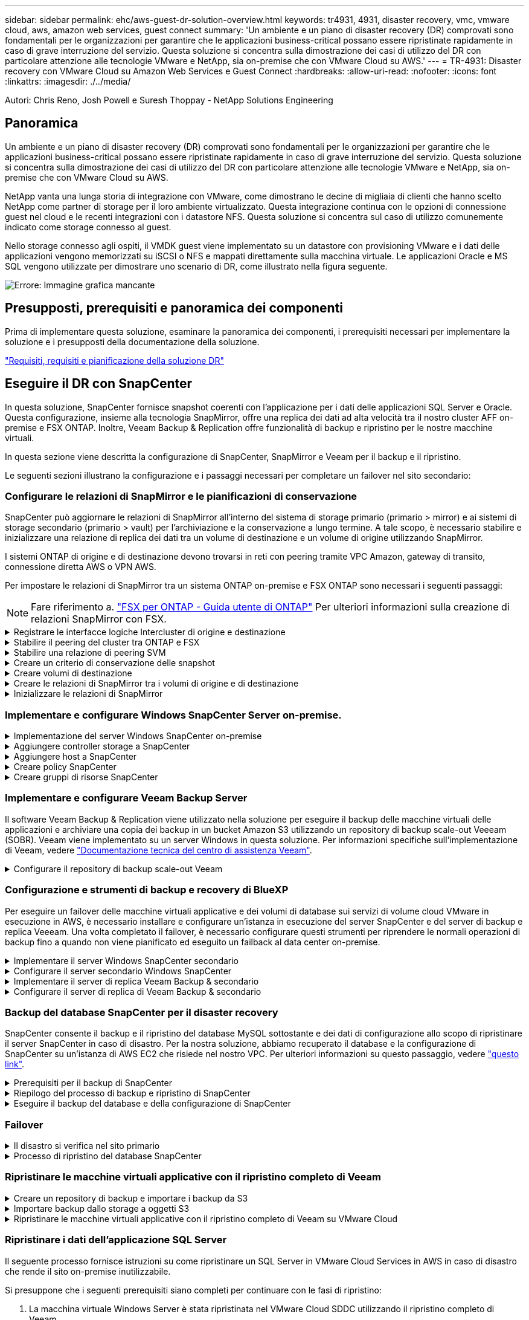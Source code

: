 ---
sidebar: sidebar 
permalink: ehc/aws-guest-dr-solution-overview.html 
keywords: tr4931, 4931, disaster recovery, vmc, vmware cloud, aws, amazon web services, guest connect 
summary: 'Un ambiente e un piano di disaster recovery (DR) comprovati sono fondamentali per le organizzazioni per garantire che le applicazioni business-critical possano essere ripristinate rapidamente in caso di grave interruzione del servizio. Questa soluzione si concentra sulla dimostrazione dei casi di utilizzo del DR con particolare attenzione alle tecnologie VMware e NetApp, sia on-premise che con VMware Cloud su AWS.' 
---
= TR-4931: Disaster recovery con VMware Cloud su Amazon Web Services e Guest Connect
:hardbreaks:
:allow-uri-read: 
:nofooter: 
:icons: font
:linkattrs: 
:imagesdir: ./../media/


[role="lead"]
Autori: Chris Reno, Josh Powell e Suresh Thoppay - NetApp Solutions Engineering



== Panoramica

Un ambiente e un piano di disaster recovery (DR) comprovati sono fondamentali per le organizzazioni per garantire che le applicazioni business-critical possano essere ripristinate rapidamente in caso di grave interruzione del servizio. Questa soluzione si concentra sulla dimostrazione dei casi di utilizzo del DR con particolare attenzione alle tecnologie VMware e NetApp, sia on-premise che con VMware Cloud su AWS.

NetApp vanta una lunga storia di integrazione con VMware, come dimostrano le decine di migliaia di clienti che hanno scelto NetApp come partner di storage per il loro ambiente virtualizzato. Questa integrazione continua con le opzioni di connessione guest nel cloud e le recenti integrazioni con i datastore NFS. Questa soluzione si concentra sul caso di utilizzo comunemente indicato come storage connesso al guest.

Nello storage connesso agli ospiti, il VMDK guest viene implementato su un datastore con provisioning VMware e i dati delle applicazioni vengono memorizzati su iSCSI o NFS e mappati direttamente sulla macchina virtuale. Le applicazioni Oracle e MS SQL vengono utilizzate per dimostrare uno scenario di DR, come illustrato nella figura seguente.

image:dr-vmc-aws-image1.png["Errore: Immagine grafica mancante"]



== Presupposti, prerequisiti e panoramica dei componenti

Prima di implementare questa soluzione, esaminare la panoramica dei componenti, i prerequisiti necessari per implementare la soluzione e i presupposti della documentazione della soluzione.

link:aws-guest-dr-solution-prereqs.html["Requisiti, requisiti e pianificazione della soluzione DR"]



== Eseguire il DR con SnapCenter

In questa soluzione, SnapCenter fornisce snapshot coerenti con l'applicazione per i dati delle applicazioni SQL Server e Oracle. Questa configurazione, insieme alla tecnologia SnapMirror, offre una replica dei dati ad alta velocità tra il nostro cluster AFF on-premise e FSX ONTAP. Inoltre, Veeam Backup & Replication offre funzionalità di backup e ripristino per le nostre macchine virtuali.

In questa sezione viene descritta la configurazione di SnapCenter, SnapMirror e Veeam per il backup e il ripristino.

Le seguenti sezioni illustrano la configurazione e i passaggi necessari per completare un failover nel sito secondario:



=== Configurare le relazioni di SnapMirror e le pianificazioni di conservazione

SnapCenter può aggiornare le relazioni di SnapMirror all'interno del sistema di storage primario (primario > mirror) e ai sistemi di storage secondario (primario > vault) per l'archiviazione e la conservazione a lungo termine. A tale scopo, è necessario stabilire e inizializzare una relazione di replica dei dati tra un volume di destinazione e un volume di origine utilizzando SnapMirror.

I sistemi ONTAP di origine e di destinazione devono trovarsi in reti con peering tramite VPC Amazon, gateway di transito, connessione diretta AWS o VPN AWS.

Per impostare le relazioni di SnapMirror tra un sistema ONTAP on-premise e FSX ONTAP sono necessari i seguenti passaggi:


NOTE: Fare riferimento a. https://docs.aws.amazon.com/fsx/latest/ONTAPGuide/ONTAPGuide.pdf["FSX per ONTAP - Guida utente di ONTAP"^] Per ulteriori informazioni sulla creazione di relazioni SnapMirror con FSX.

.Registrare le interfacce logiche Intercluster di origine e destinazione
[%collapsible]
====
Per il sistema ONTAP di origine residente on-premise, è possibile recuperare le informazioni LIF tra cluster da Gestore di sistema o dall'interfaccia CLI.

. In Gestore di sistema di ONTAP, accedere alla pagina Panoramica di rete e recuperare gli indirizzi IP di tipo: Intercluster configurati per comunicare con il VPC di AWS su cui è installato FSX.
+
image:dr-vmc-aws-image10.png["Errore: Immagine grafica mancante"]

. Per recuperare gli indirizzi IP dell'Intercluster per FSX, accedere alla CLI ed eseguire il seguente comando:
+
....
FSx-Dest::> network interface show -role intercluster
....
+
image:dr-vmc-aws-image11.png["Errore: Immagine grafica mancante"]



====
.Stabilire il peering del cluster tra ONTAP e FSX
[%collapsible]
====
Per stabilire il peering del cluster tra i cluster ONTAP, è necessario confermare una passphrase univoca inserita nel cluster ONTAP di avvio nell'altro cluster peer.

. Impostare il peering sul cluster FSX di destinazione utilizzando `cluster peer create` comando. Quando richiesto, immettere una passphrase univoca da utilizzare in seguito nel cluster di origine per completare il processo di creazione.
+
....
FSx-Dest::> cluster peer create -address-family ipv4 -peer-addrs source_intercluster_1, source_intercluster_2
Enter the passphrase:
Confirm the passphrase:
....
. Nel cluster di origine, è possibile stabilire la relazione peer del cluster utilizzando Gestore di sistema di ONTAP o l'interfaccia CLI. Da Gestore di sistema di ONTAP, accedere a protezione > Panoramica e selezionare cluster peer.
+
image:dr-vmc-aws-image12.png["Errore: Immagine grafica mancante"]

. Nella finestra di dialogo Peer Cluster, inserire le informazioni richieste:
+
.. Inserire la passphrase utilizzata per stabilire la relazione del cluster peer nel cluster FSX di destinazione.
.. Selezionare `Yes` per stabilire una relazione crittografata.
.. Inserire gli indirizzi IP LIF dell'intercluster del cluster FSX di destinazione.
.. Fare clic su Initiate Cluster peering (Avvia peering cluster) per completare il processo.
+
image:dr-vmc-aws-image13.png["Errore: Immagine grafica mancante"]



. Verificare lo stato della relazione peer del cluster dal cluster FSX con il seguente comando:
+
....
FSx-Dest::> cluster peer show
....
+
image:dr-vmc-aws-image14.png["Errore: Immagine grafica mancante"]



====
.Stabilire una relazione di peering SVM
[%collapsible]
====
Il passaggio successivo consiste nell'impostare una relazione SVM tra le macchine virtuali dello storage di destinazione e di origine che contengono i volumi che si trovano nelle relazioni di SnapMirror.

. Dal cluster FSX di origine, utilizzare il seguente comando dalla CLI per creare la relazione peer SVM:
+
....
FSx-Dest::> vserver peer create -vserver DestSVM -peer-vserver Backup -peer-cluster OnPremSourceSVM -applications snapmirror
....
. Dal cluster ONTAP di origine, accettare la relazione di peering con Gestore di sistema ONTAP o CLI.
. Da Gestore di sistema ONTAP, andare a protezione > Panoramica e selezionare le VM di storage peer in peer di macchine virtuali di storage.
+
image:dr-vmc-aws-image15.png["Errore: Immagine grafica mancante"]

. Nella finestra di dialogo Peer Storage VM, compilare i campi obbligatori:
+
** La VM di storage di origine
** Il cluster di destinazione
** La VM di storage di destinazione
+
image:dr-vmc-aws-image16.png["Errore: Immagine grafica mancante"]



. Fare clic su Peer Storage VM per completare il processo di peering SVM.


====
.Creare un criterio di conservazione delle snapshot
[%collapsible]
====
SnapCenter gestisce le pianificazioni di conservazione per i backup che esistono come copie Snapshot sul sistema di storage primario. Questo viene stabilito quando si crea un criterio in SnapCenter. SnapCenter non gestisce le policy di conservazione per i backup conservati nei sistemi di storage secondari. Questi criteri vengono gestiti separatamente attraverso un criterio SnapMirror creato nel cluster FSX secondario e associato ai volumi di destinazione che si trovano in una relazione SnapMirror con il volume di origine.

Quando si crea un criterio SnapCenter, è possibile specificare un'etichetta di criterio secondaria che viene aggiunta all'etichetta SnapMirror di ogni snapshot generato quando viene eseguito un backup SnapCenter.


NOTE: Sullo storage secondario, queste etichette vengono associate alle regole dei criteri associate al volume di destinazione allo scopo di applicare la conservazione degli snapshot.

L'esempio seguente mostra un'etichetta SnapMirror presente su tutte le snapshot generate come parte di una policy utilizzata per i backup giornalieri del database SQL Server e dei volumi di log.

image:dr-vmc-aws-image17.png["Errore: Immagine grafica mancante"]

Per ulteriori informazioni sulla creazione di criteri SnapCenter per un database SQL Server, vedere https://docs.netapp.com/us-en/snapcenter/protect-scsql/task_create_backup_policies_for_sql_server_databases.html["Documentazione SnapCenter"^].

È necessario innanzitutto creare un criterio SnapMirror con regole che determinano il numero di copie snapshot da conservare.

. Creare il criterio SnapMirror sul cluster FSX.
+
....
FSx-Dest::> snapmirror policy create -vserver DestSVM -policy PolicyName -type mirror-vault -restart always
....
. Aggiungere regole al criterio con le etichette SnapMirror che corrispondono alle etichette dei criteri secondari specificate nei criteri SnapCenter.
+
....
FSx-Dest::> snapmirror policy add-rule -vserver DestSVM -policy PolicyName -snapmirror-label SnapMirrorLabelName -keep #ofSnapshotsToRetain
....
+
Il seguente script fornisce un esempio di regola che è possibile aggiungere a un criterio:

+
....
FSx-Dest::> snapmirror policy add-rule -vserver sql_svm_dest -policy Async_SnapCenter_SQL -snapmirror-label sql-ondemand -keep 15
....
+

NOTE: Creare regole aggiuntive per ciascuna etichetta SnapMirror e il numero di snapshot da conservare (periodo di conservazione).



====
.Creare volumi di destinazione
[%collapsible]
====
Per creare un volume di destinazione su FSX che riceverà le copie Snapshot dai volumi di origine, eseguire il seguente comando su FSX ONTAP:

....
FSx-Dest::> volume create -vserver DestSVM -volume DestVolName -aggregate DestAggrName -size VolSize -type DP
....
====
.Creare le relazioni di SnapMirror tra i volumi di origine e di destinazione
[%collapsible]
====
Per creare una relazione SnapMirror tra un volume di origine e un volume di destinazione, eseguire il seguente comando su FSX ONTAP:

....
FSx-Dest::> snapmirror create -source-path OnPremSourceSVM:OnPremSourceVol -destination-path DestSVM:DestVol -type XDP -policy PolicyName
....
====
.Inizializzare le relazioni di SnapMirror
[%collapsible]
====
Inizializzare la relazione SnapMirror. Questo processo avvia un nuovo snapshot generato dal volume di origine e lo copia nel volume di destinazione.

....
FSx-Dest::> snapmirror initialize -destination-path DestSVM:DestVol
....
====


=== Implementare e configurare Windows SnapCenter Server on-premise.

.Implementazione del server Windows SnapCenter on-premise
[%collapsible]
====
Questa soluzione utilizza NetApp SnapCenter per eseguire backup coerenti con l'applicazione dei database SQL Server e Oracle. Insieme a Veeam Backup & Replication per il backup dei VMDK delle macchine virtuali, questo offre una soluzione completa di disaster recovery per data center on-premise e basati sul cloud.

Il software SnapCenter è disponibile sul sito di supporto NetApp e può essere installato su sistemi Microsoft Windows che risiedono in un dominio o in un gruppo di lavoro. Una guida dettagliata alla pianificazione e le istruzioni di installazione sono disponibili all'indirizzo https://docs.netapp.com/us-en/snapcenter/install/install_workflow.html["Centro di documentazione NetApp"^].

Il software SnapCenter è disponibile all'indirizzo https://mysupport.netapp.com["questo link"^].

Una volta installata, è possibile accedere alla console SnapCenter da un browser Web utilizzando _ https://Virtual_Cluster_IP_or_FQDN:8146_.

Dopo aver effettuato l'accesso alla console, è necessario configurare SnapCenter per il backup dei database SQL Server e Oracle.

====
.Aggiungere controller storage a SnapCenter
[%collapsible]
====
Per aggiungere controller di storage a SnapCenter, attenersi alla seguente procedura:

. Dal menu a sinistra, selezionare sistemi storage, quindi fare clic su nuovo per avviare il processo di aggiunta dei controller storage a SnapCenter.
+
image:dr-vmc-aws-image18.png["Errore: Immagine grafica mancante"]

. Nella finestra di dialogo Aggiungi sistema di storage, aggiungere l'indirizzo IP di gestione del cluster ONTAP locale on-premise e il nome utente e la password. Quindi fare clic su Submit (Invia) per avviare il rilevamento del sistema storage.
+
image:dr-vmc-aws-image19.png["Errore: Immagine grafica mancante"]

. Ripetere questa procedura per aggiungere il sistema FSX ONTAP a SnapCenter. In questo caso, selezionare More Options (altre opzioni) nella parte inferiore della finestra Add Storage System (Aggiungi sistema di storage) e fare clic sulla casella di controllo Secondary (secondario) per designare il sistema FSX come sistema di storage secondario aggiornato con le copie SnapMirror o le snapshot di backup primarie.
+
image:dr-vmc-aws-image20.png["Errore: Immagine grafica mancante"]



Per ulteriori informazioni sull'aggiunta di sistemi storage a SnapCenter, consultare la documentazione all'indirizzo https://docs.netapp.com/us-en/snapcenter/install/task_add_storage_systems.html["questo link"^].

====
.Aggiungere host a SnapCenter
[%collapsible]
====
Il passaggio successivo consiste nell'aggiungere server applicazioni host a SnapCenter. Il processo è simile sia per SQL Server che per Oracle.

. Dal menu a sinistra, selezionare host, quindi fare clic su Aggiungi per avviare il processo di aggiunta dei controller di storage a SnapCenter.
. Nella finestra Add hosts (Aggiungi host), aggiungere il tipo di host, il nome host e le credenziali del sistema host. Selezionare il tipo di plug-in. Per SQL Server, selezionare il plug-in Microsoft Windows e Microsoft SQL Server.
+
image:dr-vmc-aws-image21.png["Errore: Immagine grafica mancante"]

. Per Oracle, compilare i campi obbligatori nella finestra di dialogo Add host (Aggiungi host) e selezionare la casella di controllo per il plug-in Oracle Database. Fare clic su Submit (Invia) per avviare il processo di rilevamento e aggiungere l'host a SnapCenter.
+
image:dr-vmc-aws-image22.png["Errore: Immagine grafica mancante"]



====
.Creare policy SnapCenter
[%collapsible]
====
I criteri stabiliscono le regole specifiche da seguire per un processo di backup. Includono, a titolo esemplificativo ma non esaustivo, la pianificazione del backup, il tipo di replica e il modo in cui SnapCenter gestisce il backup e il troncamento dei log delle transazioni.

È possibile accedere ai criteri nella sezione Impostazioni del client Web di SnapCenter.

image:dr-vmc-aws-image23.png["Errore: Immagine grafica mancante"]

Per informazioni complete sulla creazione di criteri per i backup di SQL Server, vedere https://docs.netapp.com/us-en/snapcenter/protect-scsql/task_create_backup_policies_for_sql_server_databases.html["Documentazione SnapCenter"^].

Per informazioni complete sulla creazione di policy per i backup Oracle, vedere https://docs.netapp.com/us-en/snapcenter/protect-sco/task_create_backup_policies_for_oracle_database.html["Documentazione SnapCenter"^].

*Note:*

* Durante la creazione guidata dei criteri, prendere nota della sezione Replication (Replica). In questa sezione vengono descritti i tipi di copie SnapMirror secondarie che si desidera eseguire durante il processo di backup.
* L'impostazione "Update SnapMirror after creating a local Snapshot copy" (Aggiorna SnapMirror dopo la creazione di una copia Snapshot locale) fa riferimento all'aggiornamento di una relazione SnapMirror quando tale relazione esiste tra due macchine virtuali di storage che risiedono sullo stesso cluster.
* L'impostazione "Aggiorna SnapVault dopo la creazione di una copia snapshot locale" viene utilizzata per aggiornare una relazione SnapMirror esistente tra due cluster separati e tra un sistema ONTAP on-premise e Cloud Volumes ONTAP o FSxN.


L'immagine seguente mostra le opzioni precedenti e l'aspetto della procedura guidata dei criteri di backup.

image:dr-vmc-aws-image24.png["Errore: Immagine grafica mancante"]

====
.Creare gruppi di risorse SnapCenter
[%collapsible]
====
I gruppi di risorse consentono di selezionare le risorse di database che si desidera includere nei backup e i criteri seguiti per tali risorse.

. Accedere alla sezione risorse nel menu a sinistra.
. Nella parte superiore della finestra, selezionare il tipo di risorsa da utilizzare (in questo caso Microsoft SQL Server), quindi fare clic su New Resource Group (nuovo gruppo di risorse).


image:dr-vmc-aws-image25.png["Errore: Immagine grafica mancante"]

La documentazione di SnapCenter illustra i dettagli passo-passo per la creazione di gruppi di risorse per database SQL Server e Oracle.

Per eseguire il backup delle risorse SQL, seguire questa procedura https://docs.netapp.com/us-en/snapcenter/protect-scsql/task_back_up_sql_resources.html["questo link"^].

Per eseguire il backup delle risorse Oracle, seguire questa procedura https://docs.netapp.com/us-en/snapcenter/protect-sco/task_back_up_oracle_resources.html["questo link"^].

====


=== Implementare e configurare Veeam Backup Server

Il software Veeam Backup & Replication viene utilizzato nella soluzione per eseguire il backup delle macchine virtuali delle applicazioni e archiviare una copia dei backup in un bucket Amazon S3 utilizzando un repository di backup scale-out Veeeam (SOBR). Veeam viene implementato su un server Windows in questa soluzione. Per informazioni specifiche sull'implementazione di Veeam, vedere https://www.veeam.com/documentation-guides-datasheets.html["Documentazione tecnica del centro di assistenza Veeam"^].

.Configurare il repository di backup scale-out Veeam
[%collapsible]
====
Dopo aver implementato e ottenuto la licenza del software, è possibile creare un repository di backup scale-out (SOBR) come storage di destinazione per i processi di backup. È inoltre necessario includere un bucket S3 come backup dei dati delle macchine virtuali fuori sede per il disaster recovery.

Prima di iniziare, consultare i seguenti prerequisiti.

. Creare una condivisione di file SMB sul sistema ONTAP on-premise come storage di destinazione per i backup.
. Crea un bucket Amazon S3 da includere nel SOBR. Si tratta di un repository per i backup fuori sede.


.Aggiungere storage ONTAP a Veeam
[%collapsible]
=====
Innanzitutto, aggiungere il cluster di storage ONTAP e il relativo file system SMB/NFS come infrastruttura storage in Veeam.

. Aprire la console Veeam ed effettuare l'accesso. Accedere a Storage Infrastructure (infrastruttura storage) e selezionare Add Storage (Aggiungi storage).
+
image:dr-vmc-aws-image26.png["Errore: Immagine grafica mancante"]

. Nella procedura guidata Aggiungi storage, selezionare NetApp come vendor dello storage, quindi selezionare Data ONTAP.
. Inserire l'indirizzo IP di gestione e selezionare la casella NAS Filer (Filer NAS). Fare clic su Avanti.
+
image:dr-vmc-aws-image27.png["Errore: Immagine grafica mancante"]

. Aggiungere le credenziali per accedere al cluster ONTAP.
+
image:dr-vmc-aws-image28.png["Errore: Immagine grafica mancante"]

. Nella pagina NAS Filer (Filer NAS), scegliere i protocolli desiderati per la scansione e selezionare Next (Avanti).
+
image:dr-vmc-aws-image29.png["Errore: Immagine grafica mancante"]

. Completare le pagine Apply (Applica) e Summary (Riepilogo) della procedura guidata e fare clic su Finish (fine) per avviare il processo di rilevamento dello storage. Al termine della scansione, il cluster ONTAP viene aggiunto insieme ai filer NAS come risorse disponibili.
+
image:dr-vmc-aws-image30.png["Errore: Immagine grafica mancante"]

. Creare un repository di backup utilizzando le condivisioni NAS appena rilevate. Da Backup Infrastructure (infrastruttura di backup), selezionare Backup Repository (repository di backup) e fare clic sulla voce di menu Add Repository (Aggiungi repository).
+
image:dr-vmc-aws-image31.png["Errore: Immagine grafica mancante"]

. Seguire tutti i passaggi della procedura guidata nuovo repository di backup per creare il repository. Per informazioni dettagliate sulla creazione di repository di backup Veeam, vedere https://www.veeam.com/documentation-guides-datasheets.html["Documentazione Veeam"^].
+
image:dr-vmc-aws-image32.png["Errore: Immagine grafica mancante"]



=====
.Aggiungi il bucket Amazon S3 come repository di backup
[%collapsible]
=====
Il passaggio successivo consiste nell'aggiungere lo storage Amazon S3 come repository di backup.

. Accedere a infrastruttura di backup > Repository di backup. Fare clic su Add Repository (Aggiungi repository).
+
image:dr-vmc-aws-image33.png["Errore: Immagine grafica mancante"]

. Nella procedura guidata Aggiungi repository di backup, selezionare Archivio oggetti, quindi Amazon S3. Viene avviata la procedura guidata nuovo archivio oggetti.
+
image:dr-vmc-aws-image34.png["Errore: Immagine grafica mancante"]

. Fornire un nome per il repository di storage a oggetti e fare clic su Next (Avanti).
. Nella sezione successiva, fornire le credenziali. Sono necessari una chiave di accesso AWS e una chiave segreta.
+
image:dr-vmc-aws-image35.png["Errore: Immagine grafica mancante"]

. Una volta caricata la configurazione Amazon, scegliere il data center, il bucket e la cartella e fare clic su Apply (Applica). Infine, fare clic su fine per chiudere la procedura guidata.


=====
.Creare un repository di backup scale-out
[%collapsible]
=====
Ora che abbiamo aggiunto i nostri repository di storage a Veeam, possiamo creare il SOBR per tierare automaticamente le copie di backup nel nostro storage a oggetti Amazon S3 fuori sede per il disaster recovery.

. Da Backup Infrastructure (infrastruttura di backup), selezionare Scale-out Repository (repository scale-out), quindi fare clic sulla voce di menu Add Scale-out Repository (Aggiungi repository scale-out).
+
image:dr-vmc-aws-image37.png["Errore: Immagine grafica mancante"]

. Nel nuovo repository di backup scale-out, immettere un nome per il SOBR e fare clic su Avanti.
. Per il livello di performance, scegliere il repository di backup che contiene la condivisione SMB che risiede nel cluster ONTAP locale.
+
image:dr-vmc-aws-image38.png["Errore: Immagine grafica mancante"]

. Per la policy di posizionamento, scegli la localizzazione dei dati o le performance in base ai tuoi requisiti. Selezionare Avanti.
. Per il livello di capacità estendiamo il SOBR con lo storage a oggetti Amazon S3. Ai fini del disaster recovery, selezionare Copy Backup to Object Storage (Copia backup su storage a oggetti) non appena vengono creati per garantire la consegna tempestiva dei backup secondari.
+
image:dr-vmc-aws-image39.png["Errore: Immagine grafica mancante"]

. Infine, selezionare Apply (Applica) e Finish (fine) per finalizzare la creazione del SOBR.


=====
.Creare i processi di repository di backup scale-out
[%collapsible]
=====
L'ultima fase della configurazione di Veeam consiste nella creazione di processi di backup utilizzando il SOBR appena creato come destinazione di backup. La creazione di processi di backup è una parte normale del repertorio di qualsiasi amministratore dello storage e non viene descritta la procedura dettagliata. Per informazioni più complete sulla creazione di processi di backup in Veeam, vedere https://www.veeam.com/documentation-guides-datasheets.html["Documentazione tecnica del Centro assistenza Veeam"^].

=====
====


=== Configurazione e strumenti di backup e recovery di BlueXP

Per eseguire un failover delle macchine virtuali applicative e dei volumi di database sui servizi di volume cloud VMware in esecuzione in AWS, è necessario installare e configurare un'istanza in esecuzione del server SnapCenter e del server di backup e replica Veeeam. Una volta completato il failover, è necessario configurare questi strumenti per riprendere le normali operazioni di backup fino a quando non viene pianificato ed eseguito un failback al data center on-premise.

.Implementare il server Windows SnapCenter secondario
[#deploy-secondary-snapcenter%collapsible]
====
Il server SnapCenter viene implementato nell'SDDC cloud VMware o installato su un'istanza EC2 che risiede in un VPC con connettività di rete all'ambiente cloud VMware.

Il software SnapCenter è disponibile sul sito di supporto NetApp e può essere installato su sistemi Microsoft Windows che risiedono in un dominio o in un gruppo di lavoro. Una guida dettagliata alla pianificazione e le istruzioni di installazione sono disponibili all'indirizzo https://docs.netapp.com/us-en/snapcenter/install/install_workflow.html["Centro di documentazione NetApp"^].

Il software SnapCenter è disponibile all'indirizzo https://mysupport.netapp.com["questo link"^].

====
.Configurare il server secondario Windows SnapCenter
[%collapsible]
====
Per eseguire un ripristino dei dati applicativi mirrorati in FSX ONTAP, è necessario prima eseguire un ripristino completo del database SnapCenter on-premise. Una volta completato questo processo, la comunicazione con le macchine virtuali viene ristabilita e i backup delle applicazioni possono ora riprendere utilizzando FSX ONTAP come storage primario.

A tale scopo, è necessario completare i seguenti elementi sul server SnapCenter:

. Configurare il nome del computer in modo che sia identico al server SnapCenter on-premise originale.
. Configurare il networking per comunicare con VMware Cloud e l'istanza di FSX ONTAP.
. Completare la procedura per ripristinare il database SnapCenter.
. Verificare che SnapCenter sia in modalità di disaster recovery per assicurarsi che FSX sia ora lo storage primario per i backup.
. Verificare che la comunicazione con le macchine virtuali ripristinate sia stata ristabilita.


Per ulteriori informazioni sul completamento di questi passaggi, vedere la sezione a. link:aws-guest-dr-failover.html#snapcenter-database-restore-process["Processo di ripristino del database SnapCenter"].

====
.Implementare il server di replica Veeam Backup & secondario
[#deploy-secondary-veeam%collapsible]
====
È possibile installare il server Veeam Backup & Replication su un server Windows in VMware Cloud su AWS o su un'istanza EC2. Per informazioni dettagliate sull'implementazione, vedere https://www.veeam.com/documentation-guides-datasheets.html["Documentazione tecnica del Centro assistenza Veeam"^].

====
.Configurare il server di replica di Veeam Backup & secondario
[%collapsible]
====
Per eseguire un ripristino delle macchine virtuali di cui è stato eseguito il backup sullo storage Amazon S3, è necessario installare Veeam Server su un server Windows e configurarlo per comunicare con VMware Cloud, FSX ONTAP e il bucket S3 che contiene il repository di backup originale. Deve inoltre disporre di un nuovo repository di backup configurato su FSX ONTAP per eseguire nuovi backup delle macchine virtuali dopo il ripristino.

Per eseguire questo processo, è necessario completare i seguenti elementi:

. Configurare il networking per comunicare con VMware Cloud, FSX ONTAP e il bucket S3 contenente il repository di backup originale.
. Configura una condivisione SMB su FSX ONTAP per diventare un nuovo repository di backup.
. Montare il bucket S3 originale utilizzato come parte del repository di backup scale-out on-premise.
. Dopo il ripristino della macchina virtuale, stabilire nuovi processi di backup per proteggere le macchine virtuali SQL e Oracle.


Per ulteriori informazioni sul ripristino delle macchine virtuali utilizzando Veeam, vedere la sezione link:#restore-veeam-full["Ripristinare le macchine virtuali dell'applicazione con il ripristino completo di Veeam"].

====


=== Backup del database SnapCenter per il disaster recovery

SnapCenter consente il backup e il ripristino del database MySQL sottostante e dei dati di configurazione allo scopo di ripristinare il server SnapCenter in caso di disastro. Per la nostra soluzione, abbiamo recuperato il database e la configurazione di SnapCenter su un'istanza di AWS EC2 che risiede nel nostro VPC. Per ulteriori informazioni su questo passaggio, vedere https://docs.netapp.com/us-en/snapcenter/sc-automation/rest_api_workflows_disaster_recovery_of_snapcenter_server.html["questo link"^].

.Prerequisiti per il backup di SnapCenter
[%collapsible]
====
Per il backup di SnapCenter sono necessari i seguenti prerequisiti:

* Un volume e una condivisione SMB creati sul sistema ONTAP on-premise per individuare i file di database e di configurazione di cui è stato eseguito il backup.
* Una relazione SnapMirror tra il sistema ONTAP on-premise e FSX o CVO nell'account AWS. Questa relazione viene utilizzata per trasportare lo snapshot contenente il database SnapCenter di cui è stato eseguito il backup e i file di configurazione.
* Windows Server installato nell'account cloud, su un'istanza EC2 o su una macchina virtuale nel VMware Cloud SDDC.
* SnapCenter installato sull'istanza di Windows EC2 o sulla macchina virtuale in VMware Cloud.


====
.Riepilogo del processo di backup e ripristino di SnapCenter
[#snapcenter-backup-and-restore-process-summary%collapsible]
====
* Creare un volume sul sistema ONTAP on-premise per ospitare i file di configurazione e di database di backup.
* Impostare una relazione SnapMirror tra on-premise e FSX/CVO.
* Montare la condivisione SMB.
* Recuperare il token di autorizzazione Swagger per eseguire le attività API.
* Avviare il processo di ripristino del db.
* Utilizzare l'utility xcopy per copiare la directory locale del file db e config nella condivisione SMB.
* Su FSX, creare un clone del volume ONTAP (copiato tramite SnapMirror da on-premise).
* Montare la condivisione SMB da FSX a EC2/VMware Cloud.
* Copiare la directory di ripristino dalla condivisione SMB in una directory locale.
* Eseguire il processo di ripristino di SQL Server da Swagger.


====
.Eseguire il backup del database e della configurazione di SnapCenter
[%collapsible]
====
SnapCenter fornisce un'interfaccia client Web per l'esecuzione dei comandi API REST. Per informazioni sull'accesso alle API REST tramite Swagger, consultare la documentazione di SnapCenter all'indirizzo https://docs.netapp.com/us-en/snapcenter/sc-automation/overview_rest_apis.html["questo link"^].

.Accedere a Swagger e ottenere il token di autorizzazione
[%collapsible]
=====
Una volta aperta la pagina Swagger, è necessario recuperare un token di autorizzazione per avviare il processo di ripristino del database.

. Accedere alla pagina Web dell'API di swagger SnapCenter all'indirizzo _/https://<SnapCenter Server IP>:8146/swagger/_.
+
image:dr-vmc-aws-image40.png["Errore: Immagine grafica mancante"]

. Espandere la sezione Auth e fare clic su Provalo.
+
image:dr-vmc-aws-image41.png["Errore: Immagine grafica mancante"]

. Nell'area UserOperationContext, inserire le credenziali e il ruolo SnapCenter e fare clic su Esegui.
+
image:dr-vmc-aws-image42.png["Errore: Immagine grafica mancante"]

. Nel corpo di risposta riportato di seguito, è possibile visualizzare il token. Copiare il testo del token per l'autenticazione durante l'esecuzione del processo di backup.
+
image:dr-vmc-aws-image43.png["Errore: Immagine grafica mancante"]



=====
.Eseguire un backup del database SnapCenter
[%collapsible]
=====
Quindi, accedere all'area Disaster Recovery della pagina Swagger per avviare il processo di backup di SnapCenter.

. Espandere l'area Disaster Recovery facendo clic su di essa.
+
image:dr-vmc-aws-image44.png["Errore: Immagine grafica mancante"]

. Espandere `/4.6/disasterrecovery/server/backup` E fare clic su Provalo.
+
image:dr-vmc-aws-image45.png["Errore: Immagine grafica mancante"]

. Nella sezione SmDRBackupRequest, aggiungere il percorso di destinazione locale corretto e selezionare Execute (Esegui) per avviare il backup del database e della configurazione di SnapCenter.
+

NOTE: Il processo di backup non consente il backup diretto su una condivisione file NFS o CIFS.

+
image:dr-vmc-aws-image46.png["Errore: Immagine grafica mancante"]



=====
.Monitorare il processo di backup da SnapCenter
[%collapsible]
=====
Accedere a SnapCenter per esaminare i file di registro quando si avvia il processo di ripristino del database. Nella sezione Monitor, è possibile visualizzare i dettagli del backup di disaster recovery del server SnapCenter.

image:dr-vmc-aws-image47.png["Errore: Immagine grafica mancante"]

=====
.Utilizzare l'utility XCOPY per copiare il file di backup del database nella condivisione SMB
[%collapsible]
=====
Quindi, spostare il backup dal disco locale sul server SnapCenter alla condivisione CIFS utilizzata per copiare i dati nella posizione secondaria situata sull'istanza FSX in AWS. Utilizzare xcopy con opzioni specifiche che conservano i permessi dei file.

Aprire un prompt dei comandi come Amministratore. Dal prompt dei comandi, immettere i seguenti comandi:

....
xcopy  <Source_Path>  \\<Destination_Server_IP>\<Folder_Path> /O /X /E /H /K
xcopy c:\SC_Backups\SnapCenter_DR \\10.61.181.185\snapcenter_dr /O /X /E /H /K
....
=====
====


=== Failover

.Il disastro si verifica nel sito primario
[%collapsible]
====
In caso di disastro che si verifica nel data center primario on-premise, il nostro scenario include il failover su un sito secondario che risiede nell'infrastruttura Amazon Web Services utilizzando VMware Cloud su AWS. Supponiamo che le macchine virtuali e il nostro cluster ONTAP on-premise non siano più accessibili. Inoltre, le macchine virtuali SnapCenter e Veeam non sono più accessibili e devono essere ricostruite nel nostro sito secondario.

In questa sezione viene descritto il failover della nostra infrastruttura nel cloud e vengono trattati i seguenti argomenti:

* Ripristino del database SnapCenter. Una volta stabilito un nuovo server SnapCenter, ripristinare il database MySQL e i file di configurazione e attivare la modalità di disaster recovery per consentire allo storage FSX secondario di diventare il dispositivo di storage primario.
* Ripristinare le macchine virtuali dell'applicazione utilizzando Veeam Backup & Replication. Collegare lo storage S3 che contiene i backup delle macchine virtuali, importare i backup e ripristinarli su VMware Cloud su AWS.
* Ripristinare i dati dell'applicazione SQL Server utilizzando SnapCenter.
* Ripristinare i dati dell'applicazione Oracle utilizzando SnapCenter.


====
.Processo di ripristino del database SnapCenter
[%collapsible]
====
SnapCenter supporta scenari di disaster recovery consentendo il backup e il ripristino del database MySQL e dei file di configurazione. Ciò consente a un amministratore di mantenere backup regolari del database SnapCenter nel data center on-premise e di ripristinare successivamente tale database in un database SnapCenter secondario.

Per accedere ai file di backup di SnapCenter sul server SnapCenter remoto, attenersi alla seguente procedura:

. Interrompere la relazione di SnapMirror dal cluster FSX, che rende il volume in lettura/scrittura.
. Creare un server CIFS (se necessario) e una condivisione CIFS che punta al percorso di giunzione del volume clonato.
. Utilizzare xcopy per copiare i file di backup in una directory locale sul sistema SnapCenter secondario.
. Installare SnapCenter v4.6.
. Assicurarsi che il server SnapCenter abbia lo stesso nome FQDN del server originale. Questo è necessario per il ripristino del db.


Per avviare il processo di ripristino, attenersi alla seguente procedura:

. Accedere alla pagina Web API Swagger per il server SnapCenter secondario e seguire le istruzioni precedenti per ottenere un token di autorizzazione.
. Accedere alla sezione Disaster Recovery della pagina Swagger e selezionare `/4.6/disasterrecovery/server/restore`E fare clic su Provalo.
+
image:dr-vmc-aws-image48.png["Errore: Immagine grafica mancante"]

. Incollare il token di autorizzazione e, nella sezione SmDRResterRequest, incollare il nome del backup e la directory locale sul server SnapCenter secondario.
+
image:dr-vmc-aws-image49.png["Errore: Immagine grafica mancante"]

. Selezionare il pulsante Execute (Esegui) per avviare il processo di ripristino.
. Da SnapCenter, accedere alla sezione Monitor per visualizzare l'avanzamento del processo di ripristino.
+
image:dr-vmc-aws-image50.png["Errore: Immagine grafica mancante"]

+
image:dr-vmc-aws-image51.png["Errore: Immagine grafica mancante"]

. Per abilitare i ripristini di SQL Server dallo storage secondario, è necessario attivare la modalità di disaster recovery nel database SnapCenter. Questa operazione viene eseguita come operazione separata e avviata sulla pagina Web API di Swagger.
+
.. Accedere alla sezione Disaster Recovery e fare clic su `/4.6/disasterrecovery/storage`.
.. Incollare il token di autorizzazione dell'utente.
.. Nella sezione SmSetDisasterRecoverySettingsRequest, modificare `EnableDisasterRecover` a. `true`.
.. Fare clic su Execute (Esegui) per attivare la modalità di disaster recovery per SQL Server.
+
image:dr-vmc-aws-image52.png["Errore: Immagine grafica mancante"]

+

NOTE: Vedere i commenti relativi alle procedure aggiuntive.





====


=== Ripristinare le macchine virtuali applicative con il ripristino completo di Veeam

.Creare un repository di backup e importare i backup da S3
[%collapsible]
====
Dal server Veeam secondario, importare i backup dallo storage S3 e ripristinare le macchine virtuali SQL Server e Oracle nel cluster VMware Cloud.

Per importare i backup dall'oggetto S3 che faceva parte del repository di backup scale-out on-premise, attenersi alla seguente procedura:

. Accedere a Backup Repository e fare clic su Add Repository (Aggiungi repository) nel menu in alto per avviare la procedura guidata Add Backup Repository (Aggiungi repository di backup). Nella prima pagina della procedura guidata, selezionare Object Storage come tipo di repository di backup.
+
image:dr-vmc-aws-image53.png["Errore: Immagine grafica mancante"]

. Selezionare Amazon S3 come tipo di storage a oggetti.
+
image:dr-vmc-aws-image54.png["Errore: Immagine grafica mancante"]

. Dall'elenco di Amazon Cloud Storage Services, selezionare Amazon S3.
+
image:dr-vmc-aws-image55.png["Errore: Immagine grafica mancante"]

. Selezionare le credenziali preinserite dall'elenco a discesa o aggiungere una nuova credenziale per accedere alla risorsa di storage cloud. Fare clic su Next (Avanti) per continuare.
+
image:dr-vmc-aws-image56.png["Errore: Immagine grafica mancante"]

. Nella pagina bucket, inserire il data center, il bucket, la cartella e le opzioni desiderate. Fare clic su Applica.
+
image:dr-vmc-aws-image57.png["Errore: Immagine grafica mancante"]

. Infine, selezionare fine per completare il processo e aggiungere il repository.


====
.Importare backup dallo storage a oggetti S3
[%collapsible]
====
Per importare i backup dal repository S3 aggiunto nella sezione precedente, attenersi alla seguente procedura.

. Dal repository di backup S3, selezionare Importa backup per avviare la procedura guidata di importazione dei backup.
+
image:dr-vmc-aws-image58.png["Errore: Immagine grafica mancante"]

. Dopo aver creato i record del database per l'importazione, selezionare Avanti, quindi fine nella schermata di riepilogo per avviare il processo di importazione.
+
image:dr-vmc-aws-image59.png["Errore: Immagine grafica mancante"]

. Una volta completata l'importazione, è possibile ripristinare le macchine virtuali nel cluster VMware Cloud.
+
image:dr-vmc-aws-image60.png["Errore: Immagine grafica mancante"]



====
.Ripristinare le macchine virtuali applicative con il ripristino completo di Veeam su VMware Cloud
[%collapsible]
====
Per ripristinare le macchine virtuali SQL e Oracle su VMware Cloud su cluster/dominio del carico di lavoro AWS, completare la seguente procedura.

. Dalla home page di Veeam, selezionare lo storage a oggetti contenente i backup importati, selezionare le macchine virtuali da ripristinare, quindi fare clic con il pulsante destro del mouse e selezionare Restore entire VM (Ripristina intera macchina virtuale).
+
image:dr-vmc-aws-image61.png["Errore: Immagine grafica mancante"]

. Nella prima pagina della procedura guidata di ripristino completo della macchina virtuale, modificare le macchine virtuali per il backup, se necessario, e selezionare Avanti.
+
image:dr-vmc-aws-image62.png["Errore: Immagine grafica mancante"]

. Nella pagina Restore Mode (modalità ripristino), selezionare Restore to a New Location (Ripristina in una nuova posizione) o with different Settings (con impostazioni diverse).
+
image:dr-vmc-aws-image63.png["Errore: Immagine grafica mancante"]

. Nella pagina host, selezionare l'host o il cluster ESXi di destinazione su cui ripristinare la macchina virtuale.
+
image:dr-vmc-aws-image64.png["Errore: Immagine grafica mancante"]

. Nella pagina datastore, selezionare la posizione del datastore di destinazione per i file di configurazione e il disco rigido.
+
image:dr-vmc-aws-image65.png["Errore: Immagine grafica mancante"]

. Nella pagina Network (rete), mappare le reti originali sulla macchina virtuale alle reti nella nuova posizione di destinazione.
+
image:dr-vmc-aws-image66.png["Errore: Immagine grafica mancante"]

+
image:dr-vmc-aws-image67.png["Errore: Immagine grafica mancante"]

. Selezionare se eseguire la scansione della macchina virtuale ripristinata alla ricerca di malware, esaminare la pagina di riepilogo e fare clic su Finish (fine) per avviare il ripristino.


====


=== Ripristinare i dati dell'applicazione SQL Server

Il seguente processo fornisce istruzioni su come ripristinare un SQL Server in VMware Cloud Services in AWS in caso di disastro che rende il sito on-premise inutilizzabile.

Si presuppone che i seguenti prerequisiti siano completi per continuare con le fasi di ripristino:

. La macchina virtuale Windows Server è stata ripristinata nel VMware Cloud SDDC utilizzando il ripristino completo di Veeam.
. È stato stabilito un server SnapCenter secondario e il ripristino e la configurazione del database SnapCenter sono stati completati seguendo la procedura illustrata nella sezione link:#snapcenter-backup-and-restore-process-summary["Riepilogo del processo di backup e ripristino di SnapCenter."]


.VM: Configurazione post-ripristino per SQL Server VM
[%collapsible]
====
Una volta completato il ripristino della macchina virtuale, è necessario configurare la rete e altri elementi in preparazione per il rispristino della macchina virtuale host in SnapCenter.

. Assegnare nuovi indirizzi IP per Management e iSCSI o NFS.
. Unire l'host al dominio Windows.
. Aggiungere i nomi host al DNS o al file hosts sul server SnapCenter.



NOTE: Se il plug-in SnapCenter è stato distribuito utilizzando credenziali di dominio diverse da quelle del dominio corrente, è necessario modificare l'account di accesso per il plug-in per il servizio Windows sulla macchina virtuale di SQL Server. Dopo aver modificato l'account di accesso, riavviare i servizi SMCore, Plug-in per Windows e Plug-in per SnapCenter Server.


NOTE: Per riscoprire automaticamente le macchine virtuali ripristinate in SnapCenter, l'FQDN deve essere identico alla macchina virtuale originariamente aggiunta a SnapCenter on-premise.

====
.Configurare lo storage FSX per il ripristino di SQL Server
[%collapsible]
====
Per eseguire il processo di ripristino del disaster recovery per una macchina virtuale SQL Server, è necessario interrompere la relazione SnapMirror esistente dal cluster FSX e concedere l'accesso al volume. A tale scopo, attenersi alla seguente procedura.

. Per interrompere la relazione SnapMirror esistente per il database SQL Server e i volumi di log, eseguire il seguente comando dalla CLI FSX:
+
....
FSx-Dest::> snapmirror break -destination-path DestSVM:DestVolName
....
. Concedere l'accesso al LUN creando un gruppo di iniziatori contenente l'IQN iSCSI della macchina virtuale Windows di SQL Server:
+
....
FSx-Dest::> igroup create -vserver DestSVM -igroup igroupName -protocol iSCSI -ostype windows -initiator IQN
....
. Infine, mappare le LUN al gruppo iniziatore appena creato:
+
....
FSx-Dest::> lun mapping create -vserver DestSVM -path LUNPath igroup igroupName
....
. Per trovare il nome del percorso, eseguire `lun show` comando.


====
.Configurare la macchina virtuale Windows per l'accesso iSCSI e rilevare i file system
[%collapsible]
====
. Da SQL Server VM, configurare l'adattatore di rete iSCSI per comunicare sul gruppo di porte VMware stabilito con la connettività alle interfacce di destinazione iSCSI sull'istanza FSX.
. Aprire l'utility iSCSI Initiator Properties (Proprietà iSCSI Initiator) e cancellare le vecchie impostazioni di connettività nelle schede Discovery (rilevamento), Favorite Targets (destinazioni preferite) e Targets (destinazioni).
. Individuare gli indirizzi IP per l'accesso all'interfaccia logica iSCSI sull'istanza/cluster FSX. Questa opzione si trova nella console AWS in Amazon FSX > ONTAP > Storage Virtual Machines (Impostazioni > macchine virtuali di storage).
+
image:dr-vmc-aws-image68.png["Errore: Immagine grafica mancante"]

. Dalla scheda Discovery (rilevamento), fare clic su Discover Portal (Scopri portale) e inserire gli indirizzi IP per le destinazioni iSCSI FSX.
+
image:dr-vmc-aws-image69.png["Errore: Immagine grafica mancante"]

+
image:dr-vmc-aws-image70.png["Errore: Immagine grafica mancante"]

. Nella scheda Target, fare clic su Connect (Connetti), selezionare Enable Multi-Path (attiva percorso multiplo) se appropriato per la configurazione, quindi fare clic su OK per connettersi alla destinazione.
+
image:dr-vmc-aws-image71.png["Errore: Immagine grafica mancante"]

. Aprire l'utility Gestione computer e portare i dischi in linea. Verificare che conservino le stesse lettere di unità in precedenza.
+
image:dr-vmc-aws-image72.png["Errore: Immagine grafica mancante"]



====
.Collegare i database di SQL Server
[%collapsible]
====
. Da SQL Server VM, aprire Microsoft SQL Server Management Studio e selezionare Allega per avviare il processo di connessione al database.
+
image:dr-vmc-aws-image73.png["Errore: Immagine grafica mancante"]

. Fare clic su Add (Aggiungi) e accedere alla cartella contenente il file di database primario di SQL Server, selezionarlo e fare clic su OK.
+
image:dr-vmc-aws-image74.png["Errore: Immagine grafica mancante"]

. Se i log delle transazioni si trovano su un'unità separata, scegliere la cartella che contiene il log delle transazioni.
. Al termine, fare clic su OK per allegare il database.
+
image:dr-vmc-aws-image75.png["Errore: Immagine grafica mancante"]



====
.Confermare la comunicazione SnapCenter con il plug-in di SQL Server
[%collapsible]
====
Una volta ripristinato lo stato precedente, il database SnapCenter rileva automaticamente gli host di SQL Server. Affinché questo funzioni correttamente, tenere presente i seguenti prerequisiti:

* SnapCenter deve essere impostato sulla modalità di disaster recovery. Questa operazione può essere eseguita tramite l'API Swagger o in Impostazioni globali in Disaster Recovery.
* L'FQDN di SQL Server deve essere identico all'istanza in esecuzione nel data center on-premise.
* La relazione SnapMirror originale deve essere interrotta.
* Le LUN contenenti il database devono essere montate sull'istanza di SQL Server e sul database allegato.


Per verificare che SnapCenter sia in modalità di disaster recovery, accedere a Impostazioni dal client Web di SnapCenter. Accedere alla scheda Global Settings (Impostazioni globali) e fare clic su Disaster Recovery (Ripristino di emergenza). Assicurarsi che la casella di controllo Enable Disaster Recovery (attiva Disaster Recovery) sia attivata.

image:dr-vmc-aws-image76.png["Errore: Immagine grafica mancante"]

====


=== Ripristinare i dati delle applicazioni Oracle

Il seguente processo fornisce istruzioni su come ripristinare i dati delle applicazioni Oracle in VMware Cloud Services in AWS in caso di disastro che rende il sito on-premise inutilizzabile.

Completare i seguenti prerequisiti per continuare con la procedura di ripristino:

. La macchina virtuale del server Oracle Linux è stata ripristinata su VMware Cloud SDDC utilizzando Veeam Full Restore.
. È stato creato un server SnapCenter secondario e il database SnapCenter e i file di configurazione sono stati ripristinati seguendo la procedura descritta in questa sezione link:#snapcenter-backup-and-restore-process-summary["Riepilogo del processo di backup e ripristino di SnapCenter."]


.Configurazione di FSX per il ripristino di Oracle - interruzione della relazione SnapMirror
[%collapsible]
====
Per rendere accessibili ai server Oracle i volumi di storage secondari ospitati sull'istanza FSxN, è necessario prima interrompere la relazione SnapMirror esistente.

. Dopo aver effettuato l'accesso alla CLI FSX, eseguire il seguente comando per visualizzare i volumi filtrati dal nome corretto.
+
....
FSx-Dest::> volume show -volume VolumeName*
....
+
image:dr-vmc-aws-image77.png["Errore: Immagine grafica mancante"]

. Eseguire il seguente comando per interrompere le relazioni SnapMirror esistenti.
+
....
FSx-Dest::> snapmirror break -destination-path DestSVM:DestVolName
....
+
image:dr-vmc-aws-image78.png["Errore: Immagine grafica mancante"]

. Aggiornare il percorso di giunzione nel client Web Amazon FSX:
+
image:dr-vmc-aws-image79.png["Errore: Immagine grafica mancante"]

. Aggiungere il nome del percorso di giunzione e fare clic su Update (Aggiorna). Specificare questo percorso di giunzione quando si monta il volume NFS dal server Oracle.
+
image:dr-vmc-aws-image80.png["Errore: Immagine grafica mancante"]



====
.Montare volumi NFS su Oracle Server
[%collapsible]
====
In Cloud Manager, è possibile ottenere il comando mount con l'indirizzo IP NFS LIF corretto per il montaggio dei volumi NFS che contengono i file di database e i log Oracle.

. In Cloud Manager, accedi all'elenco dei volumi per il cluster FSX.
+
image:dr-vmc-aws-image81.png["Errore: Immagine grafica mancante"]

. Dal menu delle azioni, selezionare Mount Command per visualizzare e copiare il comando mount da utilizzare sul server Oracle Linux.
+
image:dr-vmc-aws-image82.png["Errore: Immagine grafica mancante"]

+
image:dr-vmc-aws-image83.png["Errore: Immagine grafica mancante"]

. Montare il file system NFS su Oracle Linux Server. Le directory per il montaggio della condivisione NFS esistono già sull'host Oracle Linux.
. Dal server Oracle Linux, utilizzare il comando mount per montare i volumi NFS.
+
....
FSx-Dest::> mount -t oracle_server_ip:/junction-path
....
+
Ripetere questo passaggio per ogni volume associato ai database Oracle.

+

NOTE: Per rendere persistente il montaggio NFS al riavvio, modificare `/etc/fstab` per includere i comandi di montaggio.

. Riavviare il server Oracle. I database Oracle dovrebbero avviarsi normalmente e essere disponibili per l'utilizzo.


====


=== Failback

Una volta completato con successo il processo di failover descritto in questa soluzione, SnapCenter e Veeam riprendono le funzioni di backup in esecuzione in AWS, mentre FSX per ONTAP viene ora designato come storage primario senza relazioni SnapMirror esistenti con il data center on-premise originale. Una volta ripristinato il normale funzionamento on-premise, è possibile utilizzare un processo identico a quello descritto in questa documentazione per eseguire il mirroring dei dati nel sistema di storage ONTAP on-premise.

Come indicato anche in questa documentazione, è possibile configurare SnapCenter per eseguire il mirroring dei volumi di dati dell'applicazione da FSX per ONTAP a un sistema storage ONTAP residente on-premise. Allo stesso modo, puoi configurare Veeam per replicare le copie di backup su Amazon S3 utilizzando un repository di backup scale-out in modo che tali backup siano accessibili a un server di backup Veeam che risiede nel data center on-premise.

Il failback non rientra nell'ambito di questa documentazione, ma il failback non differisce molto dal processo dettagliato qui descritto.



== Conclusione

Il caso d'utilizzo presentato in questa documentazione si concentra su tecnologie di disaster recovery comprovate che evidenziano l'integrazione tra NetApp e VMware. I sistemi di storage NetApp ONTAP offrono tecnologie di mirroring dei dati comprovate che consentono alle organizzazioni di progettare soluzioni di disaster recovery che abbracciano tecnologie on-premise e ONTAP che risiedono presso i principali cloud provider.

FSX per ONTAP su AWS è una soluzione di questo tipo che consente un'integrazione perfetta con SnapCenter e SyncMirror per la replica dei dati delle applicazioni nel cloud. Veeam Backup & Replication è un'altra tecnologia ben nota che si integra perfettamente con i sistemi storage NetApp ONTAP e può fornire il failover allo storage nativo vSphere.

Questa soluzione ha presentato una soluzione di disaster recovery che utilizza lo storage Connect guest da un sistema ONTAP che ospita i dati delle applicazioni SQL Server e Oracle. SnapCenter con SnapMirror offre una soluzione semplice da gestire per proteggere i volumi delle applicazioni sui sistemi ONTAP e replicarli su FSX o CVO che risiedono nel cloud. SnapCenter è una soluzione abilitata al DR per eseguire il failover di tutti i dati delle applicazioni su VMware Cloud su AWS.



=== Dove trovare ulteriori informazioni

Per ulteriori informazioni sulle informazioni descritte in questo documento, consultare i seguenti documenti e/o siti Web:

* Collegamenti alla documentazione della soluzione
+
https://docs.netapp.com/us-en/netapp-solutions/ehc/index.html["Multicloud ibrido NetApp con soluzioni VMware"]

+
https://docs.netapp.com/us-en/netapp-solutions/index.html["Soluzioni NetApp"]


